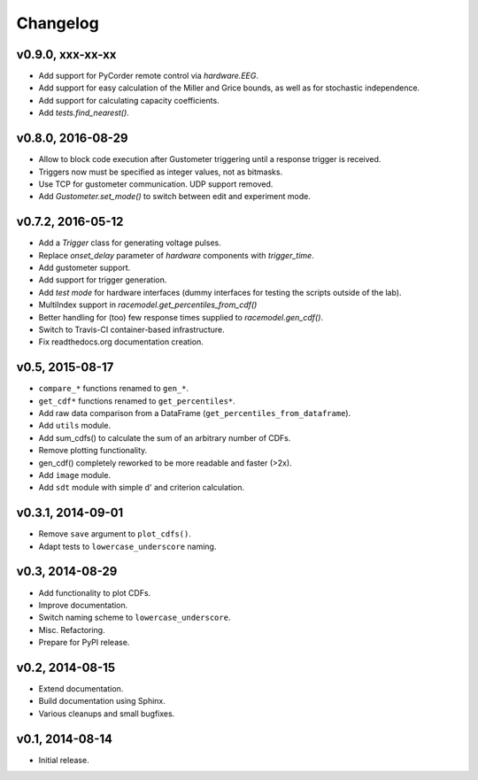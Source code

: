 =========
Changelog
=========
*****************
v0.9.0, xxx-xx-xx
*****************
- Add support for PyCorder remote control via `hardware.EEG`.
- Add support for easy calculation of the Miller and Grice bounds,
  as well as for stochastic independence.
- Add support for calculating capacity coefficients.
- Add `tests.find_nearest()`.

******************
v0.8.0, 2016-08-29
******************
- Allow to block code execution after Gustometer triggering until a
  response trigger is received.
- Triggers now must be specified as integer values, not as bitmasks.
- Use TCP for gustometer communication. UDP support removed.
- Add `Gustometer.set_mode()` to switch between edit and experiment mode.

******************
v0.7.2, 2016-05-12
******************
- Add a `Trigger` class for generating voltage pulses.
- Replace `onset_delay` parameter of `hardware` components with
  `trigger_time`.
- Add gustometer support.
- Add support for trigger generation.
- Add `test mode` for hardware interfaces (dummy interfaces for testing the
  scripts outside of the lab).
- MultiIndex support in `racemodel.get_percentiles_from_cdf()`
- Better handling for (too) few response times supplied to
  `racemodel.gen_cdf()`.
- Switch to Travis-CI container-based infrastructure.
- Fix readthedocs.org documentation creation.

****************
v0.5, 2015-08-17
****************
- ``compare_*`` functions renamed to ``gen_*``.
- ``get_cdf*`` functions renamed to ``get_percentiles*``.
- Add raw data comparison from a DataFrame (``get_percentiles_from_dataframe``).
- Add ``utils`` module.
- Add sum_cdfs() to calculate the sum of an arbitrary number of CDFs.
- Remove plotting functionality.
- gen_cdf() completely reworked to be more readable and faster (>2x).
- Add ``image`` module.
- Add ``sdt`` module with simple d' and criterion calculation.

******************
v0.3.1, 2014-09-01
******************
- Remove ``save`` argument to ``plot_cdfs()``.
- Adapt tests to ``lowercase_underscore`` naming.

****************
v0.3, 2014-08-29
****************
- Add functionality to plot CDFs.
- Improve documentation.
- Switch naming scheme to ``lowercase_underscore``.
- Misc. Refactoring.
- Prepare for PyPI release.

****************
v0.2, 2014-08-15
****************
- Extend documentation.
- Build documentation using Sphinx.
- Various cleanups and small bugfixes.

****************
v0.1, 2014-08-14
****************
- Initial release.
